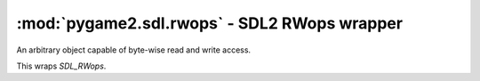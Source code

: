 ﻿.. module:: pygame2.sdl.rwops
   :synopsis: SDL2 RWops wrapper

:mod:`pygame2.sdl.rwops` - SDL2 RWops wrapper
=============================================

.. data:: RW_SEEK_SET

   Indicates a search relative to the start position of the SDL_RWops

.. data:: RW_SEEK_CUR

   Indicates a search relative to the current position within the SDL_RWops
   
.. data:: RW_SEEK_END

   Indicates a search relative to the end position of the SDL_RWops

.. class:: SDL_RWops()

   An arbitrary object capable of byte-wise read and write access.

   This wraps `SDL_RWops`.
   
.. function:: rw_from_file(filename : str, mode : str) -> SDL_RWops   
   
   Creates a new :class:`SDL_RWops` from a file. *mode* specifies the access
   mode for the file and as such is similar to what you can pass to
   :func:`open()`.

.. function:: rw_from_fp(fp : object, autoclose : bool) -> SDL_RWops

   Creates a new :class:`SDL_RWops` from a file handle (``FILE*``). *autoclose*
   indicates, if the file handle should be closed automatically.

.. function:: rw_from_mem(mem : object, size : int) -> SDL_RWops

   Creates a new :class:`SDL_RWops` from a contiguous memory region. *size*
   denotes the size of the memory region in bytes.

.. function:: rw_from_const_mem(mem : object, size : int) -> SDL_RWops

   Creates a new :class:`SDL_RWops` from a contiguous memory region. *size*
   denotes the size of the memory region in bytes.

.. function:: rw_from_object(obj : object) -> SDL_RWops

   Creats a SDL_RWops from any Python object. The Python object must at least
   support the following methods:

   read(length) -> data
   
     length is the size in bytes to be read. A call to len(data) must
     return the correct amount of bytes for the data, so that
     len(data) / [size in bytes for a single element from data] returns
     the amount of elements. Must raise an error on failure.

   seek(offset, whence) -> int
   
     offset denotes the offset to move the read/write pointer of the
     object to. whence indicates the movement behaviour and can be one
     of the following values:
                
     * RW_SEEK_SET - move to offset from the start of the file
     * RW_SEEK_CUR - move by offset from the relative location
     * RW_SEEK_END - move to offset from the end of the file
     
     If it could not move read/write pointer to the desired location,
     an error must be raised.

   tell() -> int
   
     Must return the current offset. This method must only be
     provided, if seek() does not return any value.

   close() -> None
   
     Closes the object(or its internal data access methods). Must raise
     an error on failure.

   write(data) -> None
   
     Writes the passed data(which is a string of bytes) to the object.
     Must raise an error on failure.

     .. note::

        The write() method is optional and only necessary, if the passed
        object should be able to write data.

   The returned :class:`SDL_RWops` is a pure Python object and **must not** be
   freed via :func:`free_rw()`.

.. function:: rw_seek(ctx : SDL_RWops, offset : int, whence : int) -> int

   Moves the read/write offset marker of the :class:`SDL_RWops` to the passed
   *offset*. *whence* indicates the direction for moving and can be one
   of the ``RW_SEEK_*`` constants.

.. function:: rw_tell(ctx : SDL_RWops) -> int

   Returns the current position of the offset marker for the
   :class:`SDL_RWops`.

.. function:: rw_read(ctx : SDL_RWops, ptr : object, size : int, n : int) -> int

   Reads up to ``n * size`` bytes from the passed :class:`SDL_RWops` and stores
   them in *ptr*. *size* denotes the size in bytes of a single chunk and *n*
   the amount of chunks to read.

.. function:: rw_write(ctx : SDL_RWops, ptr : object, size : int, n : int) -> int

   Writes up to ``n * size`` bytes to the passed :class:`SDL_RWops`. The data
   to write is to be provided by *ptr*. *size* denotes the size in bytes of a
   single chunk and *n* the amount of chunks to write.

.. function:: rw_close(ctx : SDL_RWops) -> int

   Closes the passed :class:`SDL_RWops`.

.. function:: alloc_rw() -> SDL_RWops

   Allocates an empty :class:`SDL_RWops` instance. This function is mainly for
   use with unmanaged code, which should gain full access to the SDL features.
   It should not be used within Python.

   The return value must be freed using :func:`free_rw()`.

.. function:: free_rw(rwops : SDL_RWops) -> None

   Frees a SDL_RWops, which was allocated by :func:`alloc_rw()`.
   
.. function:: read_le_16(rwops : SDL_RWops) -> int

   Reads a single 16-bit value from the underlying :class:`SDL_RWops` in
   little-endian byte order.

.. function:: read_be_16(rwops : SDL_RWops) -> int

   Reads a single 16-bit value from the underlying :class:`SDL_RWops` in
   big-endian byte order.

.. function:: read_le_32(rwops : SDL_RWops) -> int

   Reads a single 32-bit value from the underlying :class:`SDL_RWops` in
   little-endian byte order.

.. function:: read_be_32(rwops : SDL_RWops) -> int

   Reads a single 32-bit value from the underlying :class:`SDL_RWops` in
   big-endian byte order.

.. function:: read_le_64(rwops : SDL_RWops) -> int

   Reads a single 64-bit value from the underlying :class:`SDL_RWops` in
   little-endian byte order.

.. function:: read_be_64(rwops : SDL_RWops) -> int

   Reads a single 64-bit value from the underlying :class:`SDL_RWops` in
   big-endian byte order.

.. function:: write_le_16(rwops : SDL_RWops, value : int) -> int

   Writes a single 16-bit to the underlying :class:`SDL_RWops` in
   little-endian byte order.

.. function:: write_be_16(rwops : SDL_RWops, value : int) -> int

   Writes a single 16-bit to the underlying :class:`SDL_RWops` in
   big-endian byte order.

.. function:: write_le_32(rwops : SDL_RWops, value : int) -> int

   Writes a single 32-bit to the underlying :class:`SDL_RWops` in
   little-endian byte order.

.. function:: write_be_32(rwops : SDL_RWops, value : int) -> int

   Writes a single 32-bit to the underlying :class:`SDL_RWops` in
   big-endian byte order.

.. function:: write_le_64(rwops : SDL_RWops, value : int) -> int

   Writes a single 64-bit to the underlying :class:`SDL_RWops` in
   little-endian byte order.

.. function:: write_be_64(rwops : SDL_RWops, value : int) -> int

   Writes a single 64-bit to the underlying :class:`SDL_RWops` in
   big-endian byte order.
